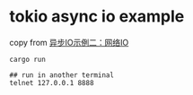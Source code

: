 * tokio async io example
:PROPERTIES:
:CUSTOM_ID: tokio-async-io-example
:END:
copy from
[[https://rust-book.junmajinlong.com/ch100/08_tokio_io.html][异步IO示例二：网络IO]]

#+begin_src shell
cargo run

## run in another terminal
telnet 127.0.0.1 8888
#+end_src
